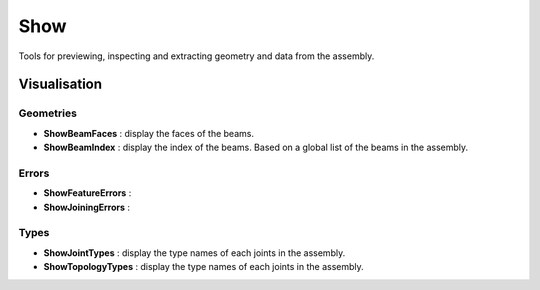 ****
Show
****

Tools for previewing, inspecting and extracting geometry and data from the assembly.

Visualisation
-------------

Geometries
**********

* **ShowBeamFaces** : display the faces of the beams.
* **ShowBeamIndex** : display the index of the beams. Based on a global list of the beams in the assembly.

Errors
******

* **ShowFeatureErrors** :
* **ShowJoiningErrors** :


Types
*****

* **ShowJointTypes** : display the type names of each joints in the assembly.
* **ShowTopologyTypes** : display the type names of each joints in the assembly.

